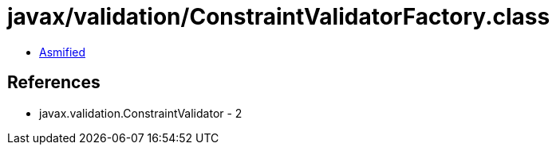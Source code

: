 = javax/validation/ConstraintValidatorFactory.class

 - link:ConstraintValidatorFactory-asmified.java[Asmified]

== References

 - javax.validation.ConstraintValidator - 2
